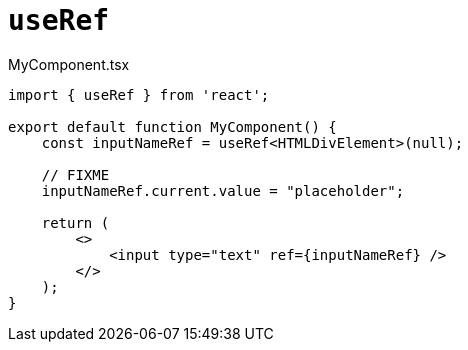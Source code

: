 = `useRef`

[,tsx,title="MyComponent.tsx"]
----
import { useRef } from 'react';

export default function MyComponent() {
    const inputNameRef = useRef<HTMLDivElement>(null);

    // FIXME
    inputNameRef.current.value = "placeholder";

    return (
        <>
            <input type="text" ref={inputNameRef} />
        </>
    );
}
----